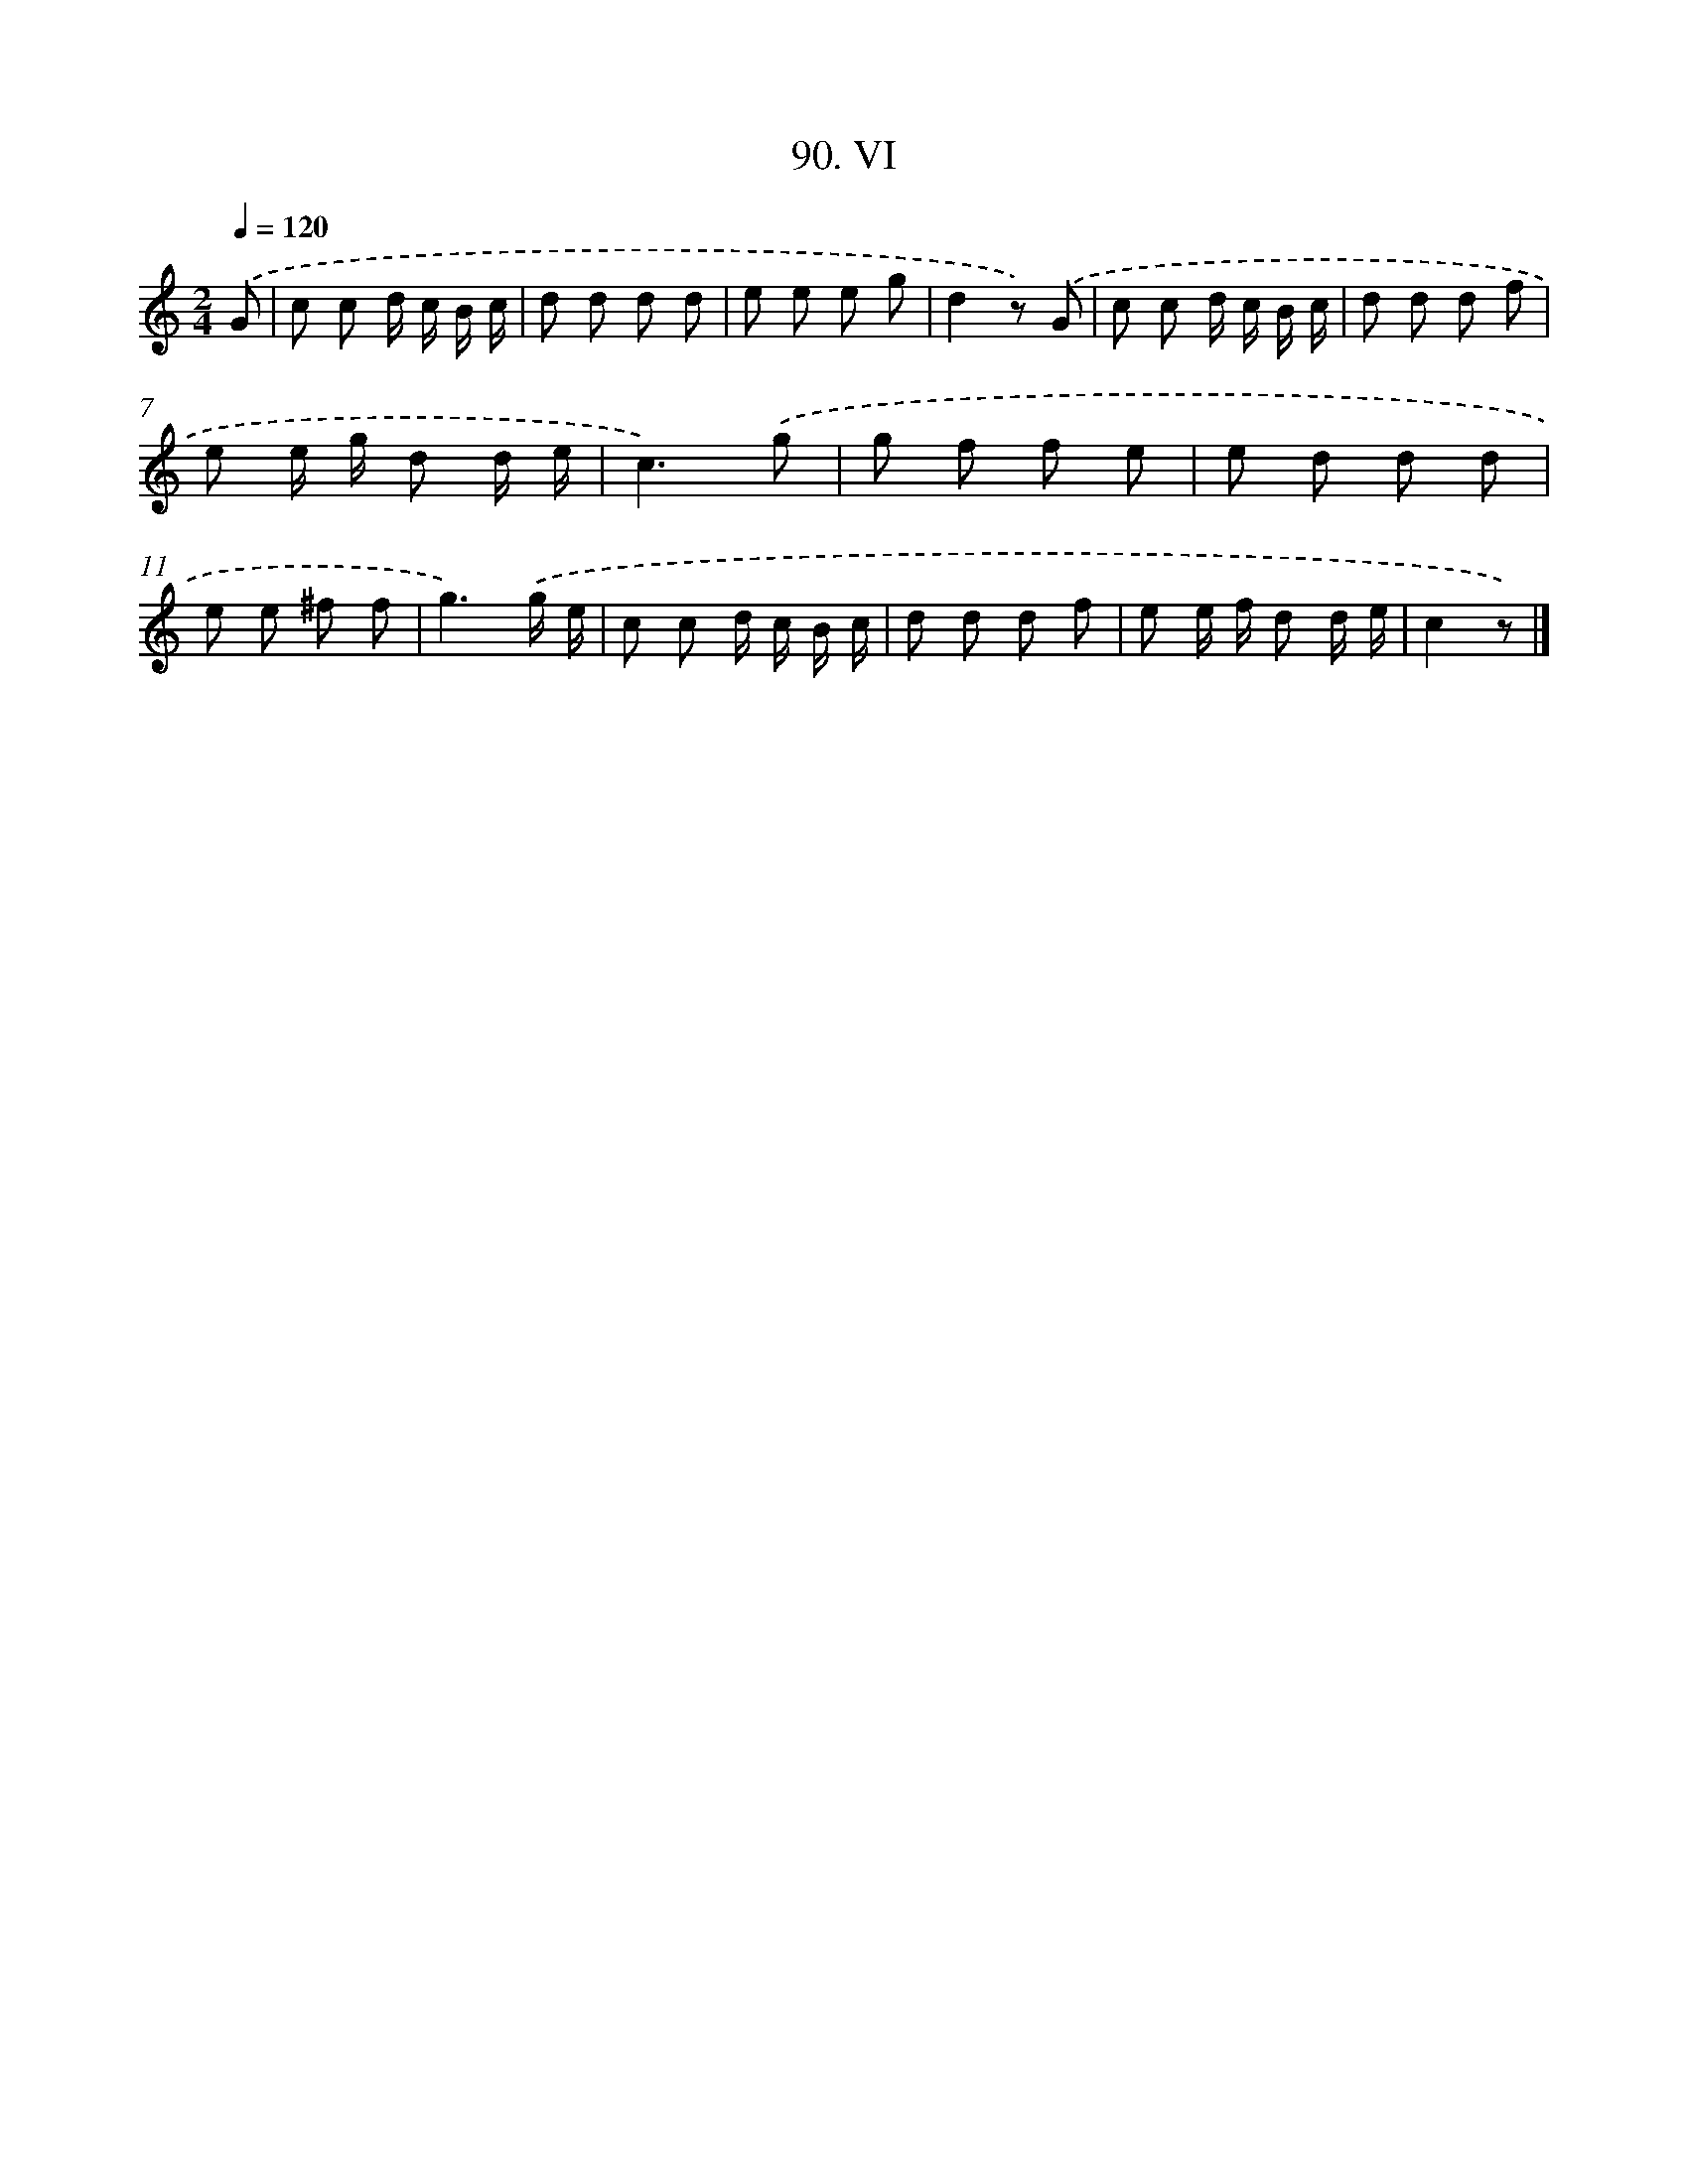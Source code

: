X: 11453
T: 90. VI
%%abc-version 2.0
%%abcx-abcm2ps-target-version 5.9.1 (29 Sep 2008)
%%abc-creator hum2abc beta
%%abcx-conversion-date 2018/11/01 14:37:15
%%humdrum-veritas 3553214896
%%humdrum-veritas-data 2574904816
%%continueall 1
%%barnumbers 0
L: 1/8
M: 2/4
Q: 1/4=120
K: C clef=treble
.('G [I:setbarnb 1]|
c c d/ c/ B/ c/ |
d d d d |
e e e g |
d2z) .('G |
c c d/ c/ B/ c/ |
d d d f |
e e/ g/ d d/ e/ |
c3).('g |
g f f e |
e d d d |
e e ^f f |
g3).('g/ e/ |
c c d/ c/ B/ c/ |
d d d f |
e e/ f/ d d/ e/ |
c2z) |]
